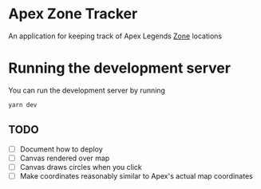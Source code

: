 * Apex Zone Tracker
An application for keeping track of Apex Legends [[https://apexlegends.fandom.com/wiki/The_Ring][Zone]] locations

* Running the development server
You can run the development server by running

#+begin_src sh
	yarn dev
#+end_src


** TODO
- [ ] Document how to deploy
- [ ] Canvas rendered over map
- [ ] Canvas draws circles when you click
- [ ] Make coordinates reasonably similar to Apex's actual map coordinates

